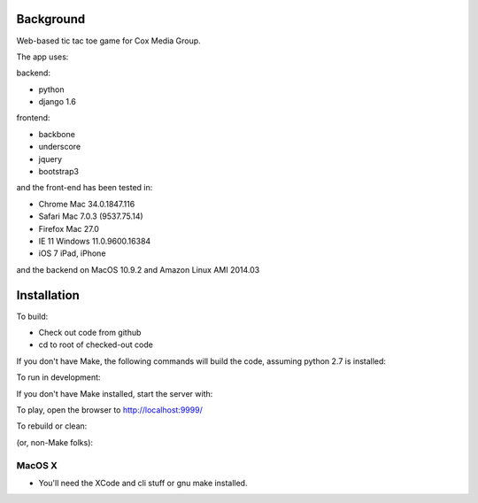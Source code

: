 
Background
==============

Web-based tic tac toe game for Cox Media Group.

The app uses:

backend:

* python
* django 1.6


frontend:

* backbone
* underscore
* jquery
* bootstrap3



and the front-end has been tested in:

* Chrome Mac 34.0.1847.116
* Safari Mac 7.0.3 (9537.75.14)
* Firefox Mac 27.0
* IE 11 Windows 11.0.9600.16384
* iOS 7 iPad, iPhone

and the backend on MacOS 10.9.2 and Amazon Linux AMI 2014.03

Installation
=================

To build:

* Check out code from github
* cd to root of checked-out code

.. code-block:: bash
    make


If you don't have Make, the following commands will build the code, assuming
python 2.7 is installed:

.. code-block:: bash
    . ./env.sh
    ttt/manage.py collectstatic --noinput
    ttt/manage.py syncdb --noinput
    ttt/manage.py migrate


To run in development:

.. code-block:: bash
    make develop

If you don't have Make installed, start the server with:

.. code-block:: bash
    . ./env.sh
    ttt/manage.py runserver 127.0.0.1:9999



To play, open the browser to http://localhost:9999/


To rebuild or clean:

.. code-block:: bash
    make clean

(or, non-Make folks):

.. code-block:: bash
    rm -Rf var
    rm ttt/db.sqlite3


MacOS X
-------------

* You'll need the XCode and cli stuff or gnu make installed.

